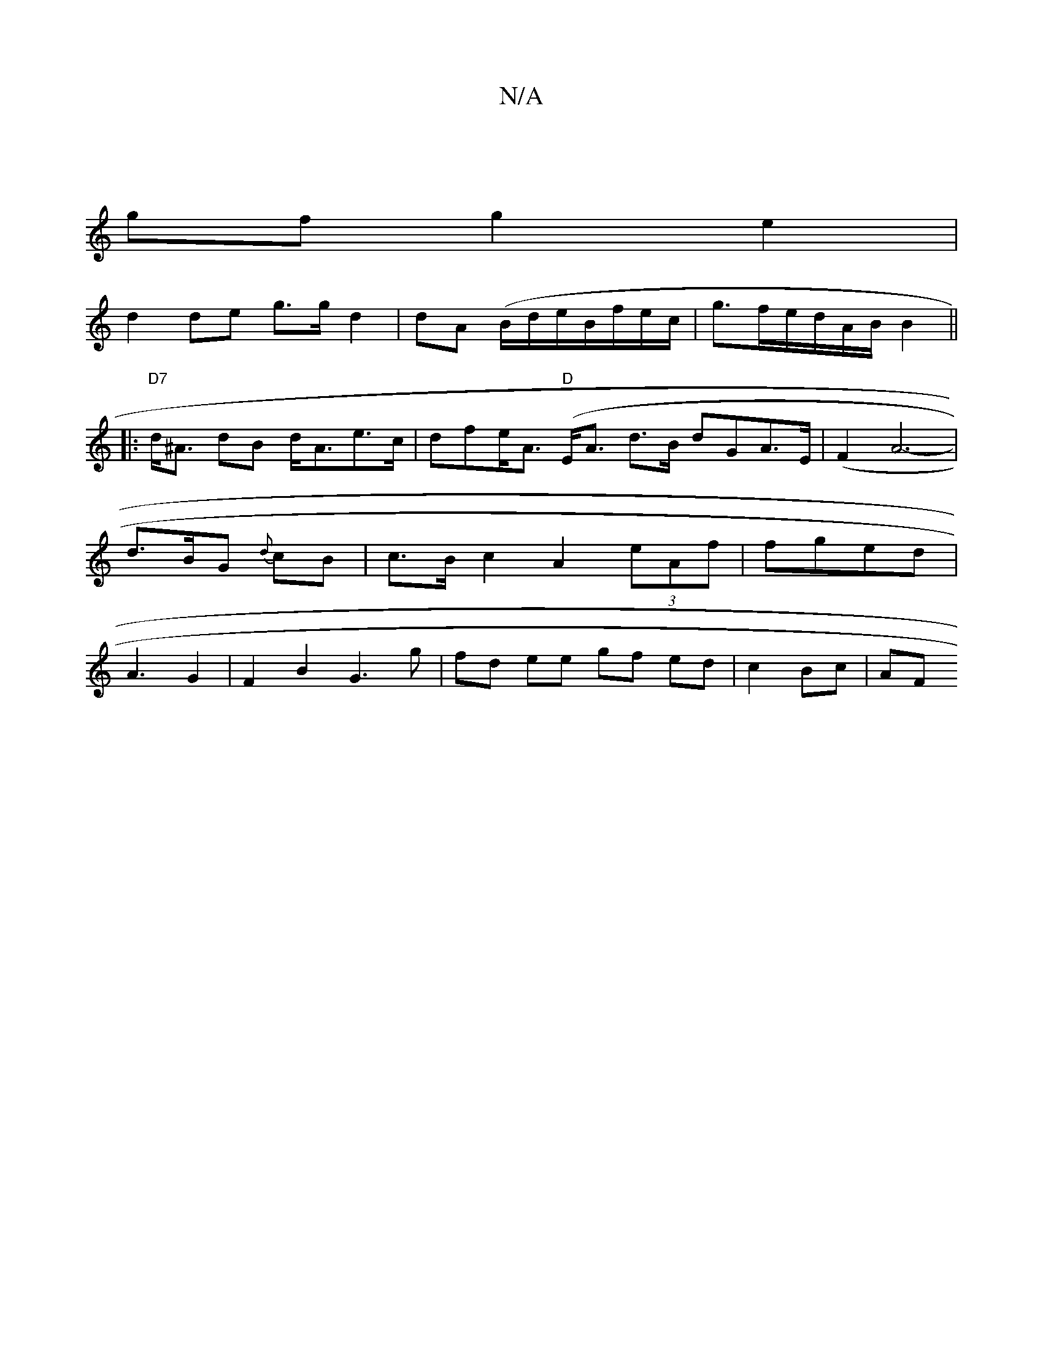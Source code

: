 X:1
T:N/A
M:4/4
R:N/A
K:Cmajor
|
gf g2 e2 |
d2 de g>gd2 | dA (B/d/e/B/f/e/c/|g>fe/d/A/B/ B2 ||
|:"D7"d<^A dB d<Ae>c|dfe<A "D"(E<A d>B dGA>E | (F2 A6-|d>BG {d}cB | c>B c2 A2 (3eAf | fged | A3- G2 | F2 B2 G3 g|fd ee gf ed|c2 Bc | AF 